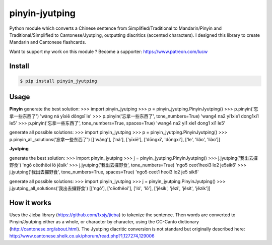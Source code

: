 pinyin-jyutping
===============

Python module which converts a Chinese sentence from Simplified/Traditional to Mandarin/Pinyin and Traditional/Simplified to Cantonese/Jyutping, outputting diacritics (accented characters). I designed this library to create Mandarin and Cantonese flashcards.

Want to support my work on this module ? Become a supporter: https://www.patreon.com/lucw

Install
-------

.. code:: bash

    $ pip install pinyin_jyutping

Usage
-----

**Pinyin**
generate the best solution:
>>> import pinyin_jyutping
>>> p = pinyin_jyutping.PinyinJyutping()
>>> p.pinyin('忘拿一些东西了')
'wàng ná yīxiē dōngxī le'
>>> p.pinyin('忘拿一些东西了', tone_numbers=True)
'wang4 na2 yi1xie1 dong1xi1 le5'    
>>> p.pinyin('忘拿一些东西了', tone_numbers=True, spaces=True)
'wang4 na2 yi1 xie1 dong1 xi1 le5'    

generate all possible solutions:
>>> import pinyin_jyutping
>>> p = pinyin_jyutping.PinyinJyutping()
>>> p.pinyin_all_solutions('忘拿一些东西了')
[['wàng'], ['ná'], ['yīxiē'], ['dōngxī', 'dōngxi'], ['le', 'liǎo', 'liào']]

**Jyutping**

generate the best solution:
>>> import pinyin_jyutping
>>> j = pinyin_jyutping.PinyinJyutping()
>>> j.jyutping('我出去攞野食')
'ngǒ cēothêoi ló jěsik'
>>> j.jyutping('我出去攞野食', tone_numbers=True)
'ngo5 ceot1heoi3 lo2 je5sik6'
>>> j.jyutping('我出去攞野食', tone_numbers=True, spaces=True)
'ngo5 ceot1 heoi3 lo2 je5 sik6'    

generate all possible solutions:
>>> import pinyin_jyutping
>>> j = pinyin_jyutping.PinyinJyutping()
>>> j.jyutping_all_solutions('我出去攞野食')
[['ngǒ'], ['cēothêoi'], ['ló', 'lō'], ['jěsik', 'jězi', 'jěsit', 'jězik']]

How it works
------------

Uses the Jieba library (https://github.com/fxsjy/jieba) to tokenize the sentence. Then words are converted to Pinyin/Jyutping either as a whole, or character by character, using the CC-Canto dictionary (http://cantonese.org/about.html). The Jyutping diacritic conversion is not standard but originally described here: http://www.cantonese.sheik.co.uk/phorum/read.php?1,127274,129006

